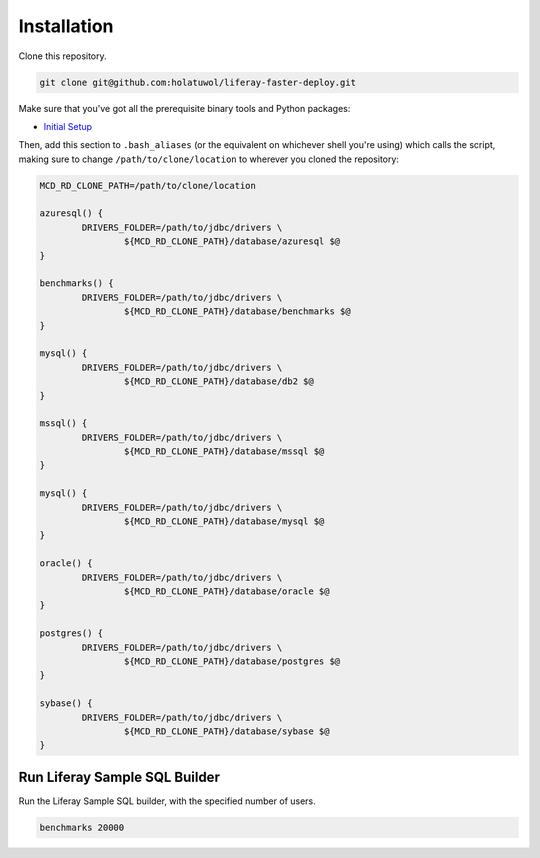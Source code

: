 Installation
============

Clone this repository.

.. code-block:: bash

	git clone git@github.com:holatuwol/liferay-faster-deploy.git

Make sure that you've got all the prerequisite binary tools and Python packages:

* `Initial Setup <../SETUP.rst>`__

Then, add this section to ``.bash_aliases`` (or the equivalent on whichever shell you're using) which calls the script, making sure to change ``/path/to/clone/location`` to wherever you cloned the repository:

.. code-block:: bash

	MCD_RD_CLONE_PATH=/path/to/clone/location

	azuresql() {
		DRIVERS_FOLDER=/path/to/jdbc/drivers \
			${MCD_RD_CLONE_PATH}/database/azuresql $@
	}

	benchmarks() {
		DRIVERS_FOLDER=/path/to/jdbc/drivers \
			${MCD_RD_CLONE_PATH}/database/benchmarks $@
	}

	mysql() {
		DRIVERS_FOLDER=/path/to/jdbc/drivers \
			${MCD_RD_CLONE_PATH}/database/db2 $@
	}

	mssql() {
		DRIVERS_FOLDER=/path/to/jdbc/drivers \
			${MCD_RD_CLONE_PATH}/database/mssql $@
	}

	mysql() {
		DRIVERS_FOLDER=/path/to/jdbc/drivers \
			${MCD_RD_CLONE_PATH}/database/mysql $@
	}

	oracle() {
		DRIVERS_FOLDER=/path/to/jdbc/drivers \
			${MCD_RD_CLONE_PATH}/database/oracle $@
	}

	postgres() {
		DRIVERS_FOLDER=/path/to/jdbc/drivers \
			${MCD_RD_CLONE_PATH}/database/postgres $@
	}

	sybase() {
		DRIVERS_FOLDER=/path/to/jdbc/drivers \
			${MCD_RD_CLONE_PATH}/database/sybase $@
	}

Run Liferay Sample SQL Builder
------------------------------

Run the Liferay Sample SQL builder, with the specified number of users.

.. code-block:: bash

	benchmarks 20000
